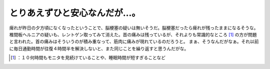 ﻿とりあえずひと安心なんだが…。
##############################


痺れが昨日の夕方頃になくなったということで、脳梗塞の疑いは無いそうだ。脳梗塞だったら痺れが残ったままになるそうな。椎間板ヘルニアの疑いも、レントゲン取ってみて消えた。首の痛みは残っているが、それよりも常識的なところ [#]_ の方が問題と言われた。首の痛みはそういうのが積み重なって、筋肉に痛みが現れているのだろうと。
まぁ、そうなんだがなぁ。それ以前に毎日通勤時間が往復４時間半を解決しないと、また同じことを繰り返すと思うんだがな。



.. [#] ：１０何時間もモニタを見続けていることや、睡眠時間が短すぎることなど



.. author:: mkouhei
.. categories:: life, work, 
.. tags::
.. comments::


